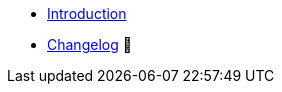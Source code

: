 * xref:index.adoc[Introduction]
* https://github.com/vshn/provider-minio/releases[Changelog,window=_blank] 🔗

.Tutorials
//* xref:tutorials/example.adoc[Example Tutorial]

.How To
//* xref:how-tos/example.adoc[Example How-To]

.Technical reference
//* xref:references/example.adoc[Example Reference]

.Explanation
//* xref:explanations/example.adoc[Example Explanation]
